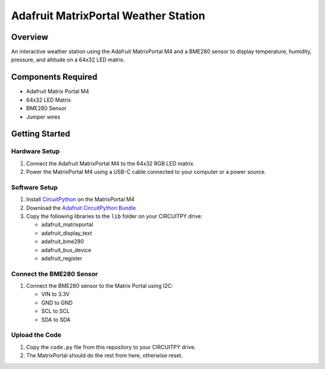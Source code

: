 Adafruit MatrixPortal Weather Station
======================================

.. image:: https://github.com/Fr4nkFletcher/Adafruit-MatrixPortal-Weather-Station/blob/main/img/IMG_0524.jpeg
   :alt: Weather Station
   :width: 600px
   :align: left

Overview
--------

An interactive weather station using the Adafruit MatrixPortal M4 and a BME280 sensor to display temperature, humidity, pressure, and altitude on a 64x32 LED matrix.

.. image:: https://cdn-learn.adafruit.com/assets/assets/000/111/881/original/led_matrices_Adafruit_MatrixPortal_M4_Pinout.png
   :alt: Matrix Portal Pinout

Components Required
-------------------

- Adafruit Matrix Portal M4
- 64x32 LED Matrix
- BME280 Sensor
- Jumper wires

.. image:: https://github.com/Fr4nkFletcher/Adafruit-MatrixPortal-Weather-Station/blob/main/img/bme.jpg?raw=true
   :alt: BME pinout
   :width: 300px
   :align: right

Getting Started
---------------

Hardware Setup
~~~~~~~~~~~~~~

1. Connect the Adafruit MatrixPortal M4 to the 64x32 RGB LED matrix.
2. Power the MatrixPortal M4 using a USB-C cable connected to your computer or a power source.

Software Setup
~~~~~~~~~~~~~~

1. Install `CircuitPython <https://circuitpython.org/board/matrixportal_m4/>`_ on the MatrixPortal M4
2. Download the `Adafruit CircuitPython Bundle <https://github.com/adafruit/Adafruit_CircuitPython_Bundle/releases/download/20240730/adafruit-circuitpython-bundle-9.x-mpy-20240730.zip>`_
3. Copy the following libraries to the ``lib`` folder on your CIRCUITPY drive:

   * adafruit_matrixportal
   * adafruit_display_text
   * adafruit_bme280
   * adafruit_bus_device
   * adafruit_register

Connect the BME280 Sensor
~~~~~~~~~~~~~~~~~~~~~~~~~

1. Connect the BME280 sensor to the Matrix Portal using I2C:

   * VIN to 3.3V
   * GND to GND
   * SCL to SCL
   * SDA to SDA

Upload the Code
~~~~~~~~~~~~~~~

1. Copy the ``code.py`` file from this repository to your CIRCUITPY drive.
2. The MatrixPortal should do the rest from here, otherwise reset.
